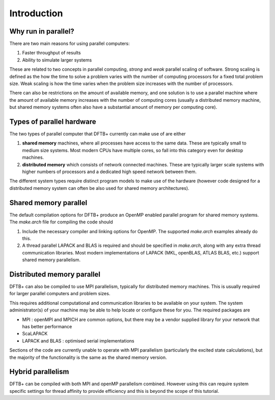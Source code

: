 Introduction
============


Why run in parallel?
--------------------

There are two main reasons for using parallel computers:

#. Faster throughput of results
#. Ability to simulate larger systems

These are related to two concepts in parallel computing, `strong` and `weak`
parallel scaling of software. Strong scaling is defined as the how the time to
solve a problem varies with the number of computing processors for a fixed total
problem size. Weak scaling is how the time varies when the problem size
increases with the number of processors.

There can also be restrictions on the amount of available memory, and one
solution is to use a parallel machine where the amount of available memory
increases with the number of computing cores (usually a distributed memory
machine, but shared memory systems often also have a substantial amount of
memory per computing core).


Types of parallel hardware
--------------------------

The two types of parallel computer that DFTB+ currently can make use of are
either

#. **shared memory** machines, where all processes have access to the same
   data. These are typically small to medium size systems. Most modern CPUs have
   multiple cores, so fall into this category even for desktop machines.

#. **distributed memory** which consists of network connected machines. These are
   typically larger scale systems with higher numbers of processors and a
   dedicated high speed network between them.

The different system types require distinct program models to make use of the
hardware (however code designed for a distributed memory system can often be
also used for shared memory architectures).


Shared memory parallel
----------------------

The default compilation options for DFTB+ produce an OpenMP enabled parallel
program for shared memory systems. The `make.arch` file for compiling the code
should

#. Include the necessary compiler and linking options for OpenMP. The
   supported `make.arch` examples already do this.

#. A thread parallel LAPACK and BLAS is required and should be specified in
   `make.arch`, along with any extra thread communication libraries. Most
   modern implementations of LAPACK (MKL, openBLAS, ATLAS BLAS, etc.) support
   shared memory parallelism.


Distributed memory parallel
---------------------------

DFTB+ can also be compiled to use MPI parallelism, typically for distributed
memory machines. This is usually required for larger parallel computers and
problem sizes.

This requires additional computational and communication libraries to be
available on your system. The system administrator(s) of your machine may be
able to help locate or configure these for you. The required packages are

* MPI : openMPI and MPICH are common options, but there may be a vendor
  supplied library for your network that has better performance
    
* ScaLAPACK
      
* LAPACK and BLAS : optimised serial implementations 

Sections of the code are currently unable to operate with MPI parallelism
(particularly the excited state calculations), but the majority of the
functionality is the same as the shared memory version.


Hybrid parallelism
------------------

DFTB+ can be compiled with both MPI and openMP parallelism combined. However
using this can require system specific settings for thread affinity to provide
efficiency and this is beyond the scope of this tutorial.

